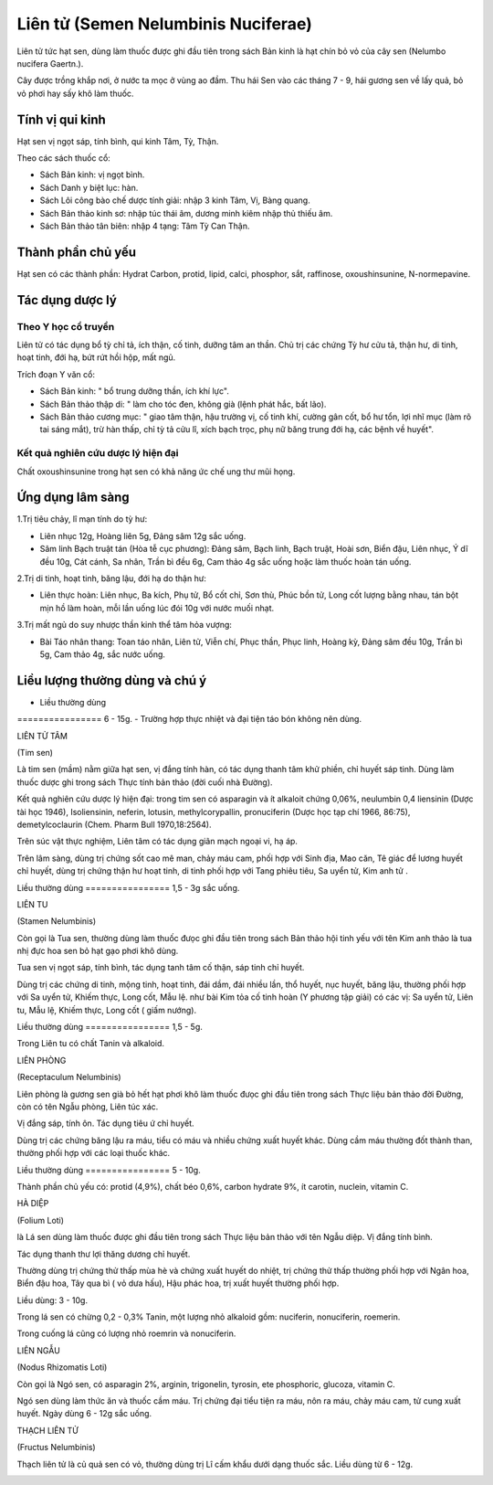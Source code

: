 .. _plants_lien_tu:

Liên tử (Semen Nelumbinis Nuciferae)
####################################

Liên tử tức hạt sen, dùng làm thuốc được ghi đầu tiên trong sách Bản
kinh là hạt chín bỏ vỏ của cây sen (Nelumbo nucifera Gaertn.).

Cây được trồng khắp nơi, ở nước ta mọc ở vùng ao đầm. Thu hái Sen vào
các tháng 7 - 9, hái gương sen về lấy quả, bỏ vỏ phơi hay sấy khô làm
thuốc.

Tính vị qui kinh
================

Hạt sen vị ngọt sáp, tính bình, qui kinh Tâm, Tỳ, Thận.

Theo các sách thuốc cổ:

-  Sách Bản kinh: vị ngọt bình.
-  Sách Danh y biệt lục: hàn.
-  Sách Lôi công bào chế dược tính giải: nhập 3 kinh Tâm, Vị, Bàng
   quang.
-  Sách Bản thảo kinh sơ: nhập túc thái âm, dương minh kiêm nhập thủ
   thiếu âm.
-  Sách Bản thảo tân biên: nhập 4 tạng: Tâm Tỳ Can Thận.

Thành phần chủ yếu
==================

Hạt sen có các thành phần: Hydrat Carbon, protid, lipid, calci,
phosphor, sắt, raffinose, oxoushinsunine, N-normepavine.

Tác dụng dược lý
================

Theo Y học cổ truyền
--------------------

Liên tử có tác dụng bổ tỳ chỉ tả, ích thận, cố tinh, dưỡng tâm an thần.
Chủ trị các chứng Tỳ hư cửu tả, thận hư, di tinh, hoạt tinh, đới hạ, bứt
rứt hồi hộp, mất ngủ.

Trích đoạn Y văn cổ:

-  Sách Bản kinh: " bổ trung dưỡng thần, ích khí lực".
-  Sách Bản thảo thập di: " làm cho tóc đen, không già (lệnh phát hắc,
   bất lão).
-  Sách Bản thảo cương mục: " giao tâm thận, hậu trường vị, cố tinh khí,
   cường gân cốt, bổ hư tổn, lợi nhĩ mục (làm rõ tai sáng mắt), trừ hàn
   thấp, chỉ tỳ tả cửu lî, xích bạch trọc, phụ nữ băng trung đới hạ, các
   bệnh về huyết".

Kết quả nghiên cứu dược lý hiện đại
-----------------------------------


Chất oxoushinsunine trong hạt sen có khả năng ức chế ung thư mũi họng.

Ứng dụng lâm sàng
=================


1.Trị tiêu chảy, lî mạn tính do tỳ hư:

-  Liên nhục 12g, Hoàng liên 5g, Đảng sâm 12g sắc uống.
-  Sâm linh Bạch truật tán (Hòa tễ cục phương): Đảng sâm, Bạch linh,
   Bạch truật, Hoài sơn, Biển đậu, Liên nhục, Ý dĩ đều 10g, Cát cánh, Sa
   nhân, Trần bì đều 6g, Cam thảo 4g sắc uống hoặc làm thuốc hoàn tán
   uống.

2.Trị di tinh, hoạt tinh, băng lậu, đới hạ do thận hư:

-  Liên thực hoàn: Liên nhục, Ba kích, Phụ tử, Bổ cốt chỉ, Sơn thù, Phúc
   bồn tử, Long cốt lượng bằng nhau, tán bột mịn hồ làm hoàn, mỗi lần
   uống lúc đói 10g với nước muối nhạt.

3.Trị mất ngủ do suy nhược thần kinh thể tâm hỏa vượng:

-  Bài Táo nhân thang: Toan táo nhân, Liên tử, Viễn chí, Phục thần, Phục
   linh, Hoàng kỳ, Đảng sâm đều 10g, Trần bì 5g, Cam thảo 4g, sắc nước
   uống.

Liều lượng thường dùng và chú ý
===============================

-  Liều thường dùng
================ 6 - 15g.
-  Trường hợp thực nhiệt và đại tiện táo bón không nên dùng.

LIÊN TỬ TÂM

(Tim sen)

Là tim sen (mầm) nằm giữa hạt sen, vị đắng tính hàn, có tác dụng thanh
tâm khử phiền, chỉ huyết sáp tinh. Dùng làm thuốc dược ghi trong sách
Thực tính bản thảo (đời cuối nhà Đường).

Kết quả nghiên cứu dược lý hiện đại: trong tim sen có asparagin và ít
alkaloit chứng 0,06%, neulumbin 0,4 liensinin (Dược tài học 1946),
Isoliensinin, neferin, lotusin, methylcorypallin, pronuciferin (Dược
học tạp chí 1966, 86:75), demetylcoclaurin (Chem. Pharm Bull
1970,18:2564).

Trên súc vật thực nghiệm, Liên tâm có tác dụng giãn mạch ngoại vi, hạ
áp.

Trên lâm sàng, dùng trị chứng sốt cao mê man, chảy máu cam, phối hợp với
Sinh địa, Mao căn, Tê giác để lương huyết chỉ huyết, dùng trị chứng thận
hư hoạt tinh, di tinh phối hợp với Tang phiêu tiêu, Sa uyển tử, Kim anh
tử .

Liều thường dùng
================ 1,5 - 3g sắc uống.

LIÊN TU

(Stamen Nelumbinis)

Còn gọi là Tua sen, thường dùng làm thuốc đưọc ghi đầu tiên trong sách
Bản thảo hội tinh yếu với tên Kim anh thảo là tua nhị đực hoa sen bỏ hạt
gạo phơi khô dùng.

Tua sen vị ngọt sáp, tính bình, tác dụng tanh tâm cố thận, sáp tinh chỉ
huyết.

Dùng trị các chứng di tinh, mộng tinh, hoạt tinh, đái dầm, đái nhiều
lần, thổ huyết, nục huyết, băng lậu, thường phối hợp với Sa uyển tử,
Khiếm thực, Long cốt, Mẫu lệ. như bài Kim tỏa cố tinh hoàn (Y phương
tập giải) có các vị: Sa uyển tử, Liên tu, Mẫu lệ, Khiếm thực, Long cốt (
giấm nướng).

Liều thường dùng
================ 1,5 - 5g.

Trong Liên tu có chất Tanin và alkaloid.

LIÊN PHÒNG

(Receptaculum Nelumbinis)

Liên phòng là gương sen già bỏ hết hạt phơi khô làm thuốc đưọc ghi đầu
tiên trong sách Thực liệu bản thảo đời Đường, còn có tên Ngẫu phòng,
Liên túc xác.

Vị đắng sáp, tính ôn. Tác dụng tiêu ứ chỉ huyết.

Dùng trị các chứng băng lậu ra máu, tiểu có máu và nhiều chứng xuất
huyết khác. Dùng cầm máu thường đốt thành than, thường phối hợp với các
loại thuốc khác.

Liều thường dùng
================ 5 - 10g.

Thành phần chủ yếu có: protid (4,9%), chất béo 0,6%, carbon hydrate 9%,
ít carotin, nuclein, vitamin C.

HÀ DIỆP

(Folium Loti)

là Lá sen dùng làm thuốc được ghi đầu tiên trong sách Thực liệu bản thảo
với tên Ngẫu diệp. Vị đắng tính bình.

Tác dụng thanh thư lợi thăng dương chỉ huyết.

Thường dùng trị chứng thử thấp mùa hè và chứng xuất huyết do nhiệt, trị
chứng thử thấp thường phối hợp với Ngân hoa, Biển đậu hoa, Tây qua bì (
vỏ dưa hấu), Hậu phác hoa, trị xuất huyết thường phối hợp.

Liều dùng: 3 - 10g.

Trong lá sen có chừng 0,2 - 0,3% Tanin, một lượng nhỏ alkaloid gồm:
nuciferin, nonuciferin, roemerin.

Trong cuống lá cũng có lượng nhỏ roemrin và nonuciferin.

LIÊN NGẪU

(Nodus Rhizomatis Loti)

Còn gọi là Ngó sen, có asparagin 2%, arginin, trigonelin, tyrosin, ete
phosphoric, glucoza, vitamin C.

Ngó sen dùng làm thức ăn và thuốc cầm máu. Trị chứng đại tiểu tiện ra
máu, nôn ra máu, chảy máu cam, tử cung xuất huyết. Ngày dùng 6 - 12g sắc
uống.

THẠCH LIÊN TỬ

(Fructus Nelumbinis)

Thạch liên tử là củ quả sen có vỏ, thường dùng trị Lî cấm khẩu dưới dạng
thuốc sắc. Liều dùng từ 6 - 12g.

 

..  image:: LIENTU.JPG
   :width: 50px
   :height: 50px
   :target: LIENTU_.HTM

